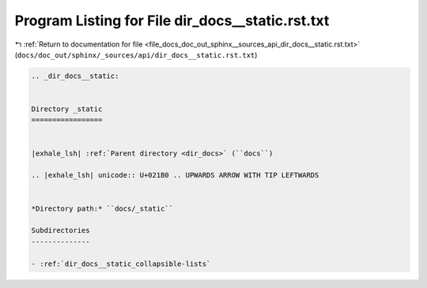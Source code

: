 
.. _program_listing_file_docs_doc_out_sphinx__sources_api_dir_docs__static.rst.txt:

Program Listing for File dir_docs__static.rst.txt
=================================================

|exhale_lsh| :ref:`Return to documentation for file <file_docs_doc_out_sphinx__sources_api_dir_docs__static.rst.txt>` (``docs/doc_out/sphinx/_sources/api/dir_docs__static.rst.txt``)

.. |exhale_lsh| unicode:: U+021B0 .. UPWARDS ARROW WITH TIP LEFTWARDS

.. code-block:: cpp

   .. _dir_docs__static:
   
   
   Directory _static
   =================
   
   
   |exhale_lsh| :ref:`Parent directory <dir_docs>` (``docs``)
   
   .. |exhale_lsh| unicode:: U+021B0 .. UPWARDS ARROW WITH TIP LEFTWARDS
   
   
   *Directory path:* ``docs/_static``
   
   Subdirectories
   --------------
   
   - :ref:`dir_docs__static_collapsible-lists`
   
   
   
